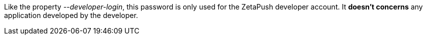 Like the property _--developer-login_, this password is only used for the ZetaPush developer account. It *doesn't concerns* any application developed by the developer.